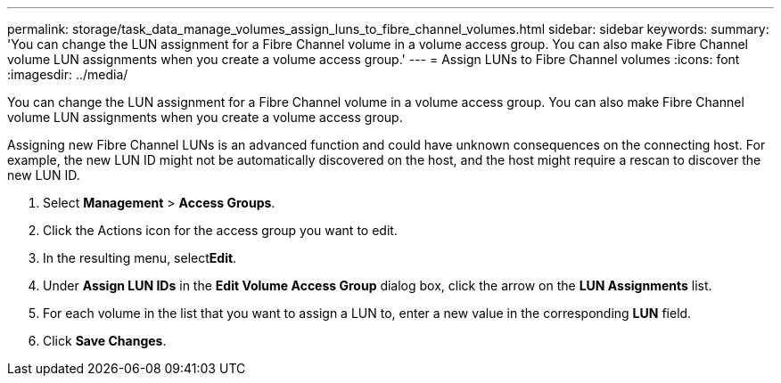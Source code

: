 ---
permalink: storage/task_data_manage_volumes_assign_luns_to_fibre_channel_volumes.html
sidebar: sidebar
keywords: 
summary: 'You can change the LUN assignment for a Fibre Channel volume in a volume access group. You can also make Fibre Channel volume LUN assignments when you create a volume access group.'
---
= Assign LUNs to Fibre Channel volumes
:icons: font
:imagesdir: ../media/

[.lead]
You can change the LUN assignment for a Fibre Channel volume in a volume access group. You can also make Fibre Channel volume LUN assignments when you create a volume access group.

Assigning new Fibre Channel LUNs is an advanced function and could have unknown consequences on the connecting host. For example, the new LUN ID might not be automatically discovered on the host, and the host might require a rescan to discover the new LUN ID.

. Select *Management* > *Access Groups*.
. Click the Actions icon for the access group you want to edit.
. In the resulting menu, select**Edit**.
. Under *Assign LUN IDs* in the *Edit Volume Access Group* dialog box, click the arrow on the *LUN Assignments* list.
. For each volume in the list that you want to assign a LUN to, enter a new value in the corresponding *LUN* field.
. Click *Save Changes*.
